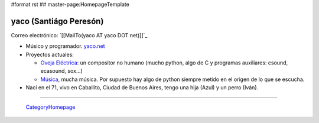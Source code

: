 #format rst
## master-page:HomepageTemplate

yaco (Santiágo Peresón)
-----------------------

Correo electrónico: `[[MailTo(yaco AT yaco DOT net)]]`_

* Músico y programador. `yaco.net`_

* Proyectos actuales:

  * `Oveja Eléctrica`_: un compositor no humano (mucho python, algo de C y programas auxiliares: csound, ecasound, sox...)

  * `Música`_, mucha música. Por supuesto hay algo de python siempre metido en el origen de lo que se escucha.

* Nací en el 71, vivo en Caballito, Ciudad de Buenos Aires, tengo una hija (Azul) y un perro (Iván).

-------------------------

 CategoryHomepage_

.. ############################################################################

.. _yaco.net: http://yaco.net/

.. _Oveja Eléctrica: http://yaco.net/oe/

.. _Música: http://yaco.net/listen/

.. _CategoryHomepage: ../CategoryHomepage

